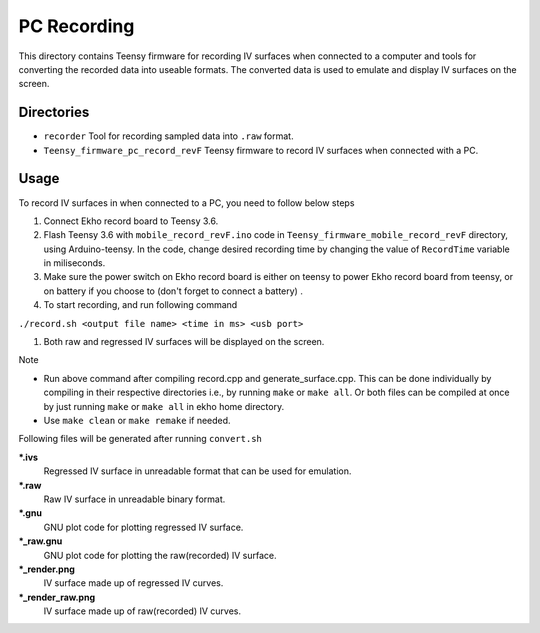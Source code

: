 PC Recording
================

This directory contains Teensy firmware for recording IV surfaces when connected to a computer and tools for converting the recorded data into useable formats. The converted data is used to emulate and display IV surfaces on the screen.

Directories
-----------

- ``recorder`` Tool for recording sampled data into ``.raw`` format.
- ``Teensy_firmware_pc_record_revF`` Teensy firmware to record IV surfaces when connected with a PC.

Usage
-----

To record IV surfaces in when connected to a PC, you need to follow below steps

#. Connect Ekho record board to Teensy 3.6.
#. Flash Teensy 3.6 with ``mobile_record_revF.ino`` code in ``Teensy_firmware_mobile_record_revF`` directory, using Arduino-teensy. In the code, change desired recording time by changing the value of ``RecordTime`` variable in miliseconds.
#. Make sure the power switch on Ekho record board is either on teensy to power Ekho record board from teensy, or on battery if you choose to (don't forget to connect a battery) .
#. To start recording, and run following command
    
``./record.sh <output file name> <time in ms> <usb port>``

#. Both raw and regressed IV surfaces will be displayed on the screen.

| Note
- Run above command after compiling record.cpp and generate_surface.cpp. This can be done individually by compiling in their respective directories i.e., by running ``make`` or ``make all``. Or both files can be compiled at once by just running ``make`` or ``make all`` in ekho home directory.
- Use ``make clean`` or ``make remake`` if needed.

Following files will be generated after running ``convert.sh``

***.ivs**
    Regressed IV surface in unreadable format that can be used for emulation.

***.raw**
    Raw IV surface in unreadable binary format.

***.gnu**
    GNU plot code for plotting regressed IV surface.

***_raw.gnu**
    GNU plot code for plotting the raw(recorded) IV surface.

***_render.png**
    IV surface made up of regressed IV curves.

***_render_raw.png**
    IV surface made up of raw(recorded) IV curves.
